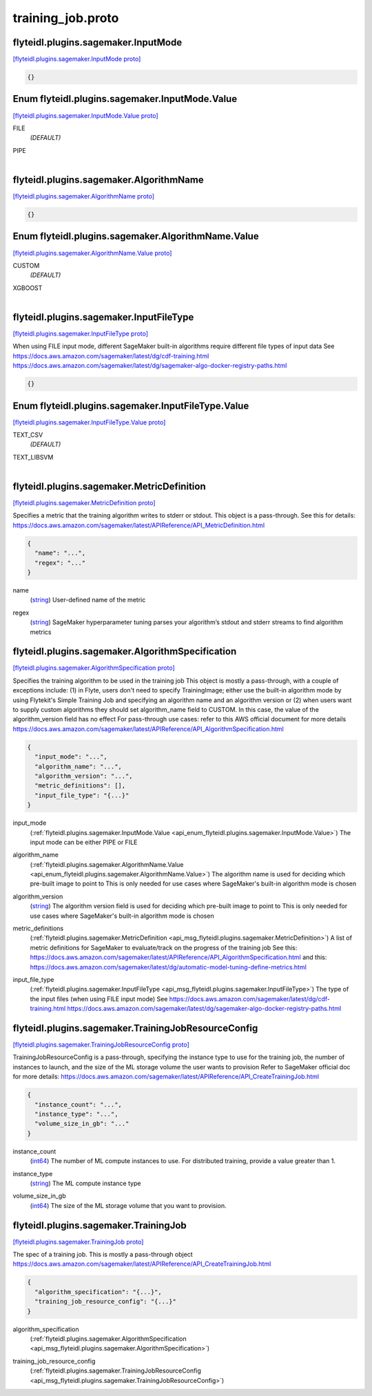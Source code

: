 .. _api_file_flyteidl/plugins/sagemaker/training_job.proto:

training_job.proto
=============================================

.. _api_msg_flyteidl.plugins.sagemaker.InputMode:

flyteidl.plugins.sagemaker.InputMode
------------------------------------

`[flyteidl.plugins.sagemaker.InputMode proto] <https://github.com/lyft/flyteidl/blob/master/protos/flyteidl/plugins/sagemaker/training_job.proto#L9>`_


.. code-block:: json

  {}



.. _api_enum_flyteidl.plugins.sagemaker.InputMode.Value:

Enum flyteidl.plugins.sagemaker.InputMode.Value
-----------------------------------------------

`[flyteidl.plugins.sagemaker.InputMode.Value proto] <https://github.com/lyft/flyteidl/blob/master/protos/flyteidl/plugins/sagemaker/training_job.proto#L10>`_


.. _api_enum_value_flyteidl.plugins.sagemaker.InputMode.Value.FILE:

FILE
  *(DEFAULT)* ⁣
  
.. _api_enum_value_flyteidl.plugins.sagemaker.InputMode.Value.PIPE:

PIPE
  ⁣
  

.. _api_msg_flyteidl.plugins.sagemaker.AlgorithmName:

flyteidl.plugins.sagemaker.AlgorithmName
----------------------------------------

`[flyteidl.plugins.sagemaker.AlgorithmName proto] <https://github.com/lyft/flyteidl/blob/master/protos/flyteidl/plugins/sagemaker/training_job.proto#L16>`_


.. code-block:: json

  {}



.. _api_enum_flyteidl.plugins.sagemaker.AlgorithmName.Value:

Enum flyteidl.plugins.sagemaker.AlgorithmName.Value
---------------------------------------------------

`[flyteidl.plugins.sagemaker.AlgorithmName.Value proto] <https://github.com/lyft/flyteidl/blob/master/protos/flyteidl/plugins/sagemaker/training_job.proto#L17>`_


.. _api_enum_value_flyteidl.plugins.sagemaker.AlgorithmName.Value.CUSTOM:

CUSTOM
  *(DEFAULT)* ⁣
  
.. _api_enum_value_flyteidl.plugins.sagemaker.AlgorithmName.Value.XGBOOST:

XGBOOST
  ⁣
  

.. _api_msg_flyteidl.plugins.sagemaker.InputFileType:

flyteidl.plugins.sagemaker.InputFileType
----------------------------------------

`[flyteidl.plugins.sagemaker.InputFileType proto] <https://github.com/lyft/flyteidl/blob/master/protos/flyteidl/plugins/sagemaker/training_job.proto#L27>`_

When using FILE input mode, different SageMaker built-in algorithms require different file types of input data
See https://docs.aws.amazon.com/sagemaker/latest/dg/cdf-training.html
https://docs.aws.amazon.com/sagemaker/latest/dg/sagemaker-algo-docker-registry-paths.html

.. code-block:: json

  {}



.. _api_enum_flyteidl.plugins.sagemaker.InputFileType.Value:

Enum flyteidl.plugins.sagemaker.InputFileType.Value
---------------------------------------------------

`[flyteidl.plugins.sagemaker.InputFileType.Value proto] <https://github.com/lyft/flyteidl/blob/master/protos/flyteidl/plugins/sagemaker/training_job.proto#L28>`_


.. _api_enum_value_flyteidl.plugins.sagemaker.InputFileType.Value.TEXT_CSV:

TEXT_CSV
  *(DEFAULT)* ⁣
  
.. _api_enum_value_flyteidl.plugins.sagemaker.InputFileType.Value.TEXT_LIBSVM:

TEXT_LIBSVM
  ⁣
  

.. _api_msg_flyteidl.plugins.sagemaker.MetricDefinition:

flyteidl.plugins.sagemaker.MetricDefinition
-------------------------------------------

`[flyteidl.plugins.sagemaker.MetricDefinition proto] <https://github.com/lyft/flyteidl/blob/master/protos/flyteidl/plugins/sagemaker/training_job.proto#L37>`_

Specifies a metric that the training algorithm writes to stderr or stdout.
This object is a pass-through.
See this for details: https://docs.aws.amazon.com/sagemaker/latest/APIReference/API_MetricDefinition.html

.. code-block:: json

  {
    "name": "...",
    "regex": "..."
  }

.. _api_field_flyteidl.plugins.sagemaker.MetricDefinition.name:

name
  (`string <https://developers.google.com/protocol-buffers/docs/proto#scalar>`_) User-defined name of the metric
  
  
.. _api_field_flyteidl.plugins.sagemaker.MetricDefinition.regex:

regex
  (`string <https://developers.google.com/protocol-buffers/docs/proto#scalar>`_) SageMaker hyperparameter tuning parses your algorithm’s stdout and stderr streams to find algorithm metrics
  
  


.. _api_msg_flyteidl.plugins.sagemaker.AlgorithmSpecification:

flyteidl.plugins.sagemaker.AlgorithmSpecification
-------------------------------------------------

`[flyteidl.plugins.sagemaker.AlgorithmSpecification proto] <https://github.com/lyft/flyteidl/blob/master/protos/flyteidl/plugins/sagemaker/training_job.proto#L52>`_

Specifies the training algorithm to be used in the training job
This object is mostly a pass-through, with a couple of exceptions include: (1) in Flyte, users don't need to specify
TrainingImage; either use the built-in algorithm mode by using Flytekit's Simple Training Job and specifying an algorithm
name and an algorithm version or (2) when users want to supply custom algorithms they should set algorithm_name field to
CUSTOM. In this case, the value of the algorithm_version field has no effect
For pass-through use cases: refer to this AWS official document for more details
https://docs.aws.amazon.com/sagemaker/latest/APIReference/API_AlgorithmSpecification.html

.. code-block:: json

  {
    "input_mode": "...",
    "algorithm_name": "...",
    "algorithm_version": "...",
    "metric_definitions": [],
    "input_file_type": "{...}"
  }

.. _api_field_flyteidl.plugins.sagemaker.AlgorithmSpecification.input_mode:

input_mode
  (:ref:`flyteidl.plugins.sagemaker.InputMode.Value <api_enum_flyteidl.plugins.sagemaker.InputMode.Value>`) The input mode can be either PIPE or FILE
  
  
.. _api_field_flyteidl.plugins.sagemaker.AlgorithmSpecification.algorithm_name:

algorithm_name
  (:ref:`flyteidl.plugins.sagemaker.AlgorithmName.Value <api_enum_flyteidl.plugins.sagemaker.AlgorithmName.Value>`) The algorithm name is used for deciding which pre-built image to point to
  This is only needed for use cases where SageMaker's built-in algorithm mode is chosen
  
  
.. _api_field_flyteidl.plugins.sagemaker.AlgorithmSpecification.algorithm_version:

algorithm_version
  (`string <https://developers.google.com/protocol-buffers/docs/proto#scalar>`_) The algorithm version field is used for deciding which pre-built image to point to
  This is only needed for use cases where SageMaker's built-in algorithm mode is chosen
  
  
.. _api_field_flyteidl.plugins.sagemaker.AlgorithmSpecification.metric_definitions:

metric_definitions
  (:ref:`flyteidl.plugins.sagemaker.MetricDefinition <api_msg_flyteidl.plugins.sagemaker.MetricDefinition>`) A list of metric definitions for SageMaker to evaluate/track on the progress of the training job
  See this: https://docs.aws.amazon.com/sagemaker/latest/APIReference/API_AlgorithmSpecification.html
  and this: https://docs.aws.amazon.com/sagemaker/latest/dg/automatic-model-tuning-define-metrics.html
  
  
.. _api_field_flyteidl.plugins.sagemaker.AlgorithmSpecification.input_file_type:

input_file_type
  (:ref:`flyteidl.plugins.sagemaker.InputFileType <api_msg_flyteidl.plugins.sagemaker.InputFileType>`) The type of the input files (when using FILE input mode)
  See https://docs.aws.amazon.com/sagemaker/latest/dg/cdf-training.html
  https://docs.aws.amazon.com/sagemaker/latest/dg/sagemaker-algo-docker-registry-paths.html
  
  


.. _api_msg_flyteidl.plugins.sagemaker.TrainingJobResourceConfig:

flyteidl.plugins.sagemaker.TrainingJobResourceConfig
----------------------------------------------------

`[flyteidl.plugins.sagemaker.TrainingJobResourceConfig proto] <https://github.com/lyft/flyteidl/blob/master/protos/flyteidl/plugins/sagemaker/training_job.proto#L77>`_

TrainingJobResourceConfig is a pass-through, specifying the instance type to use for the training job, the
number of instances to launch, and the size of the ML storage volume the user wants to provision
Refer to SageMaker official doc for more details: https://docs.aws.amazon.com/sagemaker/latest/APIReference/API_CreateTrainingJob.html

.. code-block:: json

  {
    "instance_count": "...",
    "instance_type": "...",
    "volume_size_in_gb": "..."
  }

.. _api_field_flyteidl.plugins.sagemaker.TrainingJobResourceConfig.instance_count:

instance_count
  (`int64 <https://developers.google.com/protocol-buffers/docs/proto#scalar>`_) The number of ML compute instances to use. For distributed training, provide a value greater than 1.
  
  
.. _api_field_flyteidl.plugins.sagemaker.TrainingJobResourceConfig.instance_type:

instance_type
  (`string <https://developers.google.com/protocol-buffers/docs/proto#scalar>`_) The ML compute instance type
  
  
.. _api_field_flyteidl.plugins.sagemaker.TrainingJobResourceConfig.volume_size_in_gb:

volume_size_in_gb
  (`int64 <https://developers.google.com/protocol-buffers/docs/proto#scalar>`_) The size of the ML storage volume that you want to provision.
  
  


.. _api_msg_flyteidl.plugins.sagemaker.TrainingJob:

flyteidl.plugins.sagemaker.TrainingJob
--------------------------------------

`[flyteidl.plugins.sagemaker.TrainingJob proto] <https://github.com/lyft/flyteidl/blob/master/protos/flyteidl/plugins/sagemaker/training_job.proto#L88>`_

The spec of a training job. This is mostly a pass-through object
https://docs.aws.amazon.com/sagemaker/latest/APIReference/API_CreateTrainingJob.html

.. code-block:: json

  {
    "algorithm_specification": "{...}",
    "training_job_resource_config": "{...}"
  }

.. _api_field_flyteidl.plugins.sagemaker.TrainingJob.algorithm_specification:

algorithm_specification
  (:ref:`flyteidl.plugins.sagemaker.AlgorithmSpecification <api_msg_flyteidl.plugins.sagemaker.AlgorithmSpecification>`) 
  
.. _api_field_flyteidl.plugins.sagemaker.TrainingJob.training_job_resource_config:

training_job_resource_config
  (:ref:`flyteidl.plugins.sagemaker.TrainingJobResourceConfig <api_msg_flyteidl.plugins.sagemaker.TrainingJobResourceConfig>`) 
  

